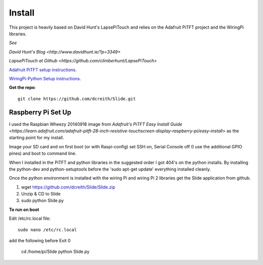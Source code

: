 =======
Install
=======

This project is heavily based on David Hunt's LapsePiTouch and relies on the
Adafruit PiTFT project and the WiringPi libraries.

*See*

`David Hunt's Blog <http://www.davidhunt.ie/?p=3349>`

`LapsePiTouch at Github <https://github.com/climberhunt/LapsePiTouch>`

`Adafruit PiTFT setup instructions <http://learn.adafruit.com/adafruit-pitft-28-inch-resistive-touchscreen-display-raspberry-pi>`_.

`WiringPi-Python Setup instructions <https://github.com/WiringPi/WiringPi-Python>`_.

**Get the repo**::

    git clone https://github.com/dcreith/Slide.git

-------------------
Raspberry Pi Set Up
-------------------

I used the Raspbian Wheezy 20140918 image from
`Adafruit's PiTFT Easy Install Guide <https://learn.adafruit.com/adafruit-pitft-28-inch-resistive-touchscreen-display-raspberry-pi/easy-install>`
as the starting point for my install.

Image your SD card and on first boot (or with Raspi-config) set SSH on, Serial
Console off (I use the additional GPIO pines) and boot to command line.

When I installed in the PiTFT and python libraries in the suggested order I got
404's on the python installs. By installing the python-dev and python-setuptools
before the 'sudo apt-get update' everything installed cleanly.

Once the python environment is installed with the wiring Pi and wiring Pi 2
libraries get the Slide application from github.

1. wget https://github.com/dcreith/Slide/Slide.zip

2. Unzip & CD to Slide

3. sudo python Slide.py


**To run on boot**

Edit /etc/rc.local file::

    sudo nano /etc/rc.local

add the following before Exit 0

    cd /home/pi/Slide
    python Slide.py
